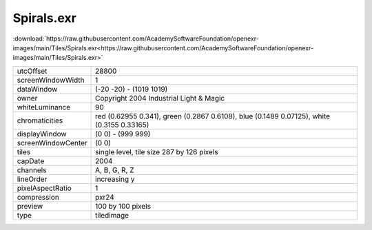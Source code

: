..
  SPDX-License-Identifier: BSD-3-Clause
  Copyright Contributors to the OpenEXR Project.

Spirals.exr
###########

:download:`https://raw.githubusercontent.com/AcademySoftwareFoundation/openexr-images/main/Tiles/Spirals.exr<https://raw.githubusercontent.com/AcademySoftwareFoundation/openexr-images/main/Tiles/Spirals.exr>`

.. image:: https://raw.githubusercontent.com/AcademySoftwareFoundation/openexr-images/main/Tiles/Spirals.jpg
   :target: https://raw.githubusercontent.com/AcademySoftwareFoundation/openexr-images/main/Tiles/Spirals.exr

.. list-table::
   :align: left

   * - utcOffset
     - 28800
   * - screenWindowWidth
     - 1
   * - dataWindow
     - (-20 -20) - (1019 1019)
   * - owner
     - Copyright 2004 Industrial Light & Magic
   * - whiteLuminance
     - 90
   * - chromaticities
     - red  (0.62955 0.341), green (0.2867 0.6108), blue (0.1489 0.07125), white (0.3155 0.33165)
   * - displayWindow
     - (0 0) - (999 999)
   * - screenWindowCenter
     - (0 0)
   * - tiles
     - single level, tile size 287 by 126 pixels
   * - capDate
     - 2004
   * - channels
     - A, B, G, R, Z
   * - lineOrder
     - increasing y
   * - pixelAspectRatio
     - 1
   * - compression
     - pxr24
   * - preview
     - 100 by 100 pixels
   * - type
     - tiledimage
